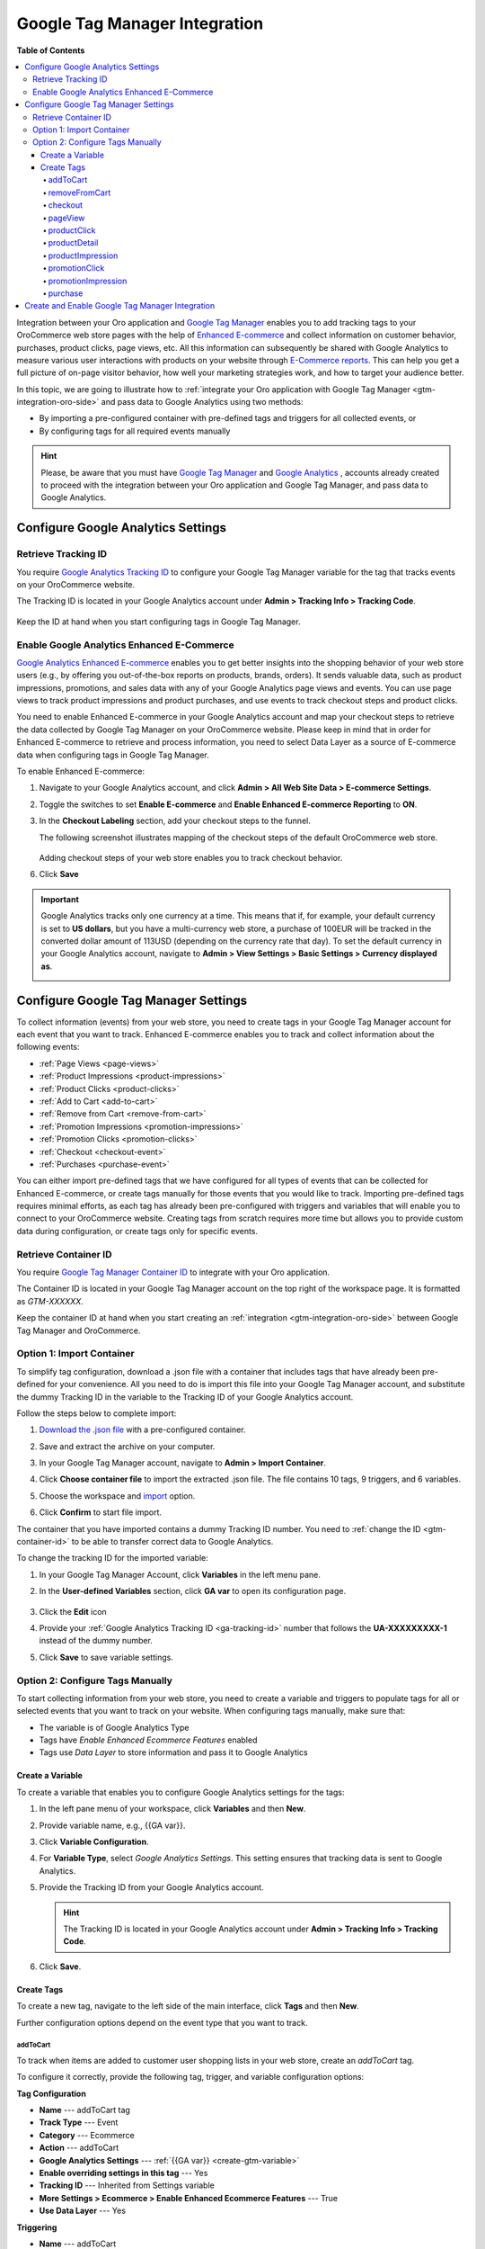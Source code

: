 .. _gtm-integration:

Google Tag Manager Integration
==============================

**Table of Contents**

.. contents:: :local:
   :depth: 4

Integration between your Oro application and `Google Tag Manager <https://support.google.com/tagmanager/answer/2574372?hl=en&topic=2574304&ctx=topic>`__ enables you to add tracking tags to your OroCommerce web store pages with the help of `Enhanced E-commerce <https://developers.google.com/tag-manager/enhanced-ecommerce>`__ and collect information on customer behavior, purchases, product clicks, page views, etc. All this information can subsequently be shared with Google Analytics to measure various user interactions with products on your website through `E-Commerce reports <https://support.google.com/analytics/answer/6014872?hl=en>`__. This can help you get a full picture of on-page visitor behavior, how well your marketing strategies work, and how to target your audience better.

In this topic, we are going to illustrate how to :ref:`integrate your Oro application with Google Tag Manager <gtm-integration-oro-side>` and pass data to Google Analytics using two methods:

* By importing a pre-configured container with pre-defined tags and triggers for all collected events, or
* By configuring tags for all required events manually

.. hint::
    Please, be aware that you must have `Google Tag Manager <https://support.google.com/tagmanager/answer/6103696?hl=en>`__ and `Google Analytics <https://support.google.com/analytics/answer/1009694?hl=en>`__ , accounts already created to proceed with the integration between your Oro application and Google Tag Manager, and pass data to Google Analytics.

Configure Google Analytics Settings
-----------------------------------

.. _ga-tracking-id:

Retrieve Tracking ID
^^^^^^^^^^^^^^^^^^^^

You require `Google Analytics Tracking ID <https://support.google.com/analytics/answer/7372977>`__ to configure your Google Tag Manager variable for the tag that tracks events on your OroCommerce website.

The Tracking ID is located in your Google Analytics account under **Admin > Tracking Info > Tracking Code**.

    .. image:: /admin_guide/img/integrations/gtm/tracking_id.png
       :alt: Tracking ID in Google Analytics

Keep the ID at hand when you start configuring tags in Google Tag Manager.

Enable Google Analytics Enhanced E-Commerce
^^^^^^^^^^^^^^^^^^^^^^^^^^^^^^^^^^^^^^^^^^^

`Google Analytics Enhanced E-commerce <https://developers.google.com/tag-manager/enhanced-ecommerce>`__ enables you to get better insights into the shopping behavior of your web store users (e.g., by offering you out-of-the-box reports on products, brands, orders). It sends valuable data, such as product impressions, promotions, and sales data with any of your Google Analytics page views and events. You can use page views to track product impressions and product purchases, and use events to track checkout steps and product clicks.

You need to enable Enhanced E-commerce in your Google Analytics account and map your checkout steps to retrieve the data collected by Google Tag Manager on your OroCommerce website. Please keep in mind that in order for Enhanced E-commerce to retrieve and process information, you need to select Data Layer as a source of E-commerce data when configuring tags in Google Tag Manager.

To enable Enhanced E-commerce:

1. Navigate to your Google Analytics account, and click **Admin > All Web Site Data > E-commerce Settings**.

   .. image:: /admin_guide/img/integrations/gtm/ecommerce_settings.png
      :alt: Enhanced E-commerce setup

2. Toggle the switches to set **Enable E-commerce** and **Enable Enhanced E-commerce Reporting** to **ON**.

   .. image:: /admin_guide/img/integrations/gtm/ecommerce_switcher.png
      :alt: Enable E-commerce and Reporting

3. In the **Checkout Labeling** section, add your checkout steps to the funnel.

   The following screenshot illustrates mapping of the checkout steps of the default OroCommerce web store.

    .. image:: /admin_guide/img/integrations/gtm/mapping_checkout_steps.png
       :alt: Mapping checkout steps to Enhanced E-commerce

   Adding checkout steps of your web store enables you to track checkout behavior.

6. Click **Save**

.. important:: Google Analytics tracks only one currency at a time. This means that if, for example, your default currency is set to **US dollars**, but you have a multi-currency web store, a purchase of 100EUR will be tracked in the converted dollar amount of 113USD (depending on the currency rate that day). To set the default currency in your Google Analytics account, navigate to **Admin > View Settings > Basic Settings > Currency displayed as**.

               .. image:: /admin_guide/img/integrations/gtm/tracked_currency.png
                  :alt: Currency settings in Google Analytics

Configure Google Tag Manager Settings
-------------------------------------

To collect information (events) from your web store, you need to create tags in your Google Tag Manager account for each event that you want to track. Enhanced E-commerce enables you to track and collect information about the following events:

* :ref:`Page Views <page-views>`
* :ref:`Product Impressions <product-impressions>`
* :ref:`Product Clicks <product-clicks>`
* :ref:`Add to Cart <add-to-cart>`
* :ref:`Remove from Cart <remove-from-cart>`
* :ref:`Promotion Impressions <promotion-impressions>`
* :ref:`Promotion Clicks <promotion-clicks>`
* :ref:`Checkout <checkout-event>`
* :ref:`Purchases <purchase-event>`

You can either import pre-defined tags that we have configured for all types of events that can be collected for Enhanced E-commerce, or create tags manually for those events that you would like to track. Importing pre-defined tags requires minimal efforts, as each tag has already been pre-configured with triggers and variables that will enable you to connect to your OroCommerce website. Creating tags from scratch requires more time but allows you to provide custom data during configuration, or create tags only for specific events.

.. _gtm-container-id:

Retrieve Container ID
^^^^^^^^^^^^^^^^^^^^^

You require `Google Tag Manager Container ID <https://support.google.com/tagmanager/answer/6103696?hl=en>`__ to integrate with your Oro application.

The Container ID is located in your Google Tag Manager account on the top right of the workspace page. It is formatted as *GTM-XXXXXX*.

.. image:: /admin_guide/img/integrations/gtm/containder_id.png
   :alt: Container id in Google Tag Manager account

Keep the container ID at hand when you start creating an :ref:`integration <gtm-integration-oro-side>` between Google Tag Manager and OroCommerce.

Option 1: Import Container
^^^^^^^^^^^^^^^^^^^^^^^^^^

To simplify tag configuration, download a .json file with a container that includes tags that have already been pre-defined for your convenience. All you need to do is import this file into your Google Tag Manager account, and substitute the dummy Tracking ID in the variable to the Tracking ID of your Google Analytics account.

.. image:: /admin_guide/img/integrations/gtm/import_gtm_container.png
   :alt: Minimal effort GTM integration

Follow the steps below to complete import:

1. `Download the .json file <https://oroinc.com/downloads/oro_container.zip>`__ with a pre-configured container.
#. Save and extract the archive on your computer.
#. In your Google Tag Manager account, navigate to **Admin > Import Container**.

   .. image:: /admin_guide/img/integrations/gtm/import_container.png
      :alt: Import container in GTM

#. Click **Choose container file** to import the extracted .json file. The file contains 10 tags, 9 triggers, and 6 variables.
#. Choose the workspace and `import <https://support.google.com/tagmanager/answer/6106997?hl=en>`__ option.

   .. image:: /admin_guide/img/integrations/gtm/confirm_import.png
      :alt: Confirm container import

#. Click **Confirm** to start file import.

The container that you have imported contains a dummy Tracking ID number. You need to :ref:`change the ID <gtm-container-id>` to be able to transfer correct data to Google Analytics.

To change the tracking ID for the imported variable:

1. In your Google Tag Manager Account, click **Variables** in the left menu pane.
#. In the **User-defined Variables** section, click **GA var** to open its configuration page.

    .. image:: /admin_guide/img/integrations/gtm/user_defined_variable.png
       :alt: Open imported variable

#. Click the **Edit** icon

   .. image:: /admin_guide/img/integrations/gtm/edit_variable.png
      :alt: Edit imported variable configuration

#. Provide your :ref:`Google Analytics Tracking ID <ga-tracking-id>` number that follows the **UA-XXXXXXXXX-1** instead of the dummy number.
#. Click **Save** to save variable settings.

Option 2: Configure Tags Manually
^^^^^^^^^^^^^^^^^^^^^^^^^^^^^^^^^

To start collecting information from your web store, you need to create a variable and triggers to populate tags for all or selected events that you want to track on your website. When configuring tags manually, make sure that:

* The variable is of Google Analytics Type
* Tags have *Enable Enhanced Ecommerce Features* enabled
* Tags use *Data Layer* to store information and pass it to Google Analytics

.. image:: /admin_guide/img/integrations/gtm/full_gtm_intgration.png
   :alt: A diagram showing complete GTM integration

.. _create-gtm-variable:

Create a Variable
~~~~~~~~~~~~~~~~~

To create a variable that enables you to configure Google Analytics settings for the tags:

1. In the left pane menu of your workspace, click **Variables** and then **New**.
#. Provide variable name, e.g., {{GA var}}.
#. Click **Variable Configuration**.
#. For **Variable Type**, select *Google Analytics Settings*. This setting ensures that tracking data is sent to Google Analytics.
#. Provide the Tracking ID from your Google Analytics account.

   .. hint:: The Tracking ID is located in your Google Analytics account under **Admin > Tracking Info > Tracking Code**.

#. Click **Save**.

Create Tags
~~~~~~~~~~~

To create a new tag, navigate to the left side of the main interface, click **Tags** and then **New**.

.. image:: /admin_guide/img/integrations/gtm/create_tag_alternative.png
   :alt: Create a tag via Google Tag Manager's left panel

Further configuration options depend on the event type that you want to track.

.. _add-to-cart:

addToCart
`````````

To track when items are added to customer user shopping lists in your web store, create an *addToCart* tag.

To configure it correctly, provide the following tag, trigger, and variable configuration options:

**Tag Configuration**

* **Name** --- addToCart tag
* **Track Type** --- Event
* **Category** --- Ecommerce
* **Action** --- addToCart
* **Google Analytics Settings** --- :ref:`{{GA var}} <create-gtm-variable>`
* **Enable overriding settings in this tag** --- Yes
* **Tracking ID** --- Inherited from Settings variable
* **More Settings > Ecommerce > Enable Enhanced Ecommerce Features** --- True
* **Use Data Layer** --- Yes

**Triggering**

* **Name** --- addToCart
* **Trigger Type** --- Custom Event
* **The trigger fires on** --- All Custom Events

.. image:: /admin_guide/img/integrations/gtm/addToCart.png
   :alt: addToCart tag configuration details

.. _remove-from-cart:

removeFromCart
``````````````

To track when items are removed from customer user shopping lists in your web store, create a *removeFromCart* tag.

To configure it correctly, provide the following tag, trigger, and variable configuration options:

**Tag Configuration**

* **Name** --- removeFromCart tag
* **Track Type** --- Event
* **Category** --- Ecommerce
* **Action** --- removeFromCart
* **Google Analytics Settings** --- :ref:`{{GA var}} <create-gtm-variable>`
* **Enable overriding settings in this tag** --- Yes
* **Tracking ID** --- Inherited from Settings variable
* **More Settings > Ecommerce > Enable Enhanced Ecommerce Features** --- True
* **Use Data Layer** --- Yes

**Triggering**

* **Name** --- removeFromCart
* **Trigger Type** --- Custom Event
* **The trigger fires on** --- All Custom Events

.. image:: /admin_guide/img/integrations/gtm/removeFromCart.png
   :alt: removeFromCart tag configuration details

.. _checkout-event:

checkout
````````

To measure each step in a checkout process, create a *checkout* tag.

To configure it correctly, provide the following tag, trigger, and variable configuration options:

**Tag Configuration**

* **Name** --- checkout tag
* **Track Type** --- Event
* **Category** --- Ecommerce
* **Action** --- checkout
* **Google Analytics Settings** --- :ref:`{{GA var}} <create-gtm-variable>`
* **Enable overriding settings in this tag** --- Yes
* **Tracking ID** --- Inherited from Settings variable
* **More Settings > Ecommerce > Enable Enhanced Ecommerce Features** --- True
* **Use Data Layer** --- Yes

**Triggering**

* **Name** --- checkout
* **Trigger Type** --- Custom Event
* **The trigger fires on** --- All Custom Events

.. image:: /admin_guide/img/integrations/gtm/checkout.png
   :alt: checkout tag configuration details

.. _page-views:

pageView
````````

To track each time a page loads in a web browser, create a *pageView* tag.

To configure it correctly, provide the following tag, trigger, and variable configuration options:

* **Name** --- pageView tag
* **Track Type** --- Event
* **Category** --- Ecommerce
* **Action** --- pageView
* **Google Analytics Settings** --- :ref:`{{GA var}} <create-gtm-variable>`
* **Enable overriding settings in this tag** --- Yes
* **Tracking ID** --- Inherited from Settings variable
* **More Settings > Ecommerce > Enable Enhanced Ecommerce Features** --- True
* **Use Data Layer** --- Yes

**Triggering**

* **Name** --- All Pages
* **Trigger Type** --- Page View

.. image:: /admin_guide/img/integrations/gtm/pageView.png
   :alt: pageView tag configuration details

.. _product-clicks:

productClick
````````````

To measure product click, create a *productClick* tag.

To configure it correctly, provide the following tag, trigger, and variable configuration options:

**Tag Configuration**

* **Name** --- productClick tag
* **Track Type** --- Event
* **Category** --- Ecommerce
* **Action** --- productClick
* **Google Analytics Settings** --- :ref:`{{GA var}} <create-gtm-variable>`
* **Enable overriding settings in this tag** --- Yes
* **Tracking ID** --- Inherited from Settings variable
* **More Settings > Ecommerce > Enable Enhanced Ecommerce Features** --- True
* **Use Data Layer** --- Yes

**Triggering**

* **Name** --- productClick
* **Trigger Type** --- Custom Event
* **The trigger fires on** --- All Custom Events

.. image:: /admin_guide/img/integrations/gtm/productClick.png
   :alt: productClick tag configuration details

.. _product-detail:

productDetail
`````````````

To track product detail views, create a *productDetail* tag.

To configure it correctly, provide the following tag, trigger, and variable configuration options:

**Tag Configuration**

* **Name** --- productDetail tag
* **Track Type** --- Event
* **Category** --- Ecommerce
* **Action** --- productDetail
* **Google Analytics Settings** --- :ref:`{{GA var}} <create-gtm-variable>`
* **Enable overriding settings in this tag** --- Yes
* **Tracking ID** --- Inherited from Settings variable
* **More Settings > Ecommerce > Enable Enhanced Ecommerce Features** --- True
* **Use Data Layer** --- Yes

**Triggering**

* **Name** --- productDetail tag
* **Trigger Type** --- Custom Event
* **The trigger fires on** --- All Custom Events

.. image:: /admin_guide/img/integrations/gtm/productDetail.png
   :alt: productDetail tag configuration details

.. _product-impressions:

productImpression
`````````````````

To track how many times a product was seen on the web page, create a *productImpression* tag.

To configure it correctly, provide the following tag, trigger, and variable configuration options:

**Tag Configuration**

* **Name** --- productImpression tag
* **Track Type** --- Event
* **Category** --- Ecommerce
* **Action** --- productImpression
* **Google Analytics Settings** --- :ref:`{{GA var}} <create-gtm-variable>`
* **Enable overriding settings in this tag** --- Yes
* **Tracking ID** --- Inherited from Settings variable
* **More Settings > Ecommerce > Enable Enhanced Ecommerce Features** --- True
* **Use Data Layer** --- Yes

**Triggering**

* **Name** --- productImpression
* **Trigger Type** --- Custom Event
* **The trigger fires on** --- All Custom Events

.. image:: /admin_guide/img/integrations/gtm/productImpression.png
   :alt: productImpression tag configuration details

.. _promotion-clicks:

promotionClick
``````````````

To measure clicks on promotions on your website, create a *promotionClick* tag.

To configure it correctly, provide the following tag, trigger, and variable configuration options:

**Tag Configuration**

* **Name** --- promotionClick tag
* **Track Type** --- Event
* **Category** --- Ecommerce
* **Action** --- promotionClick
* **Google Analytics Settings** --- :ref:`{{GA var}} <create-gtm-variable>`
* **Enable overriding settings in this tag** --- Yes
* **Tracking ID** --- Inherited from Settings variable
* **More Settings > Ecommerce > Enable Enhanced Ecommerce Features** --- True
* **Use Data Layer** --- Yes

**Triggering**

* **Name** --- promotionClick
* **Trigger Type** --- Custom Event
* **The trigger fires on** --- All Custom Events

.. image:: /admin_guide/img/integrations/gtm/promotionClick.png
   :alt: productClick tag configuration details

.. _promotion-impressions:

promotionImpression
```````````````````

To track how many times a promotion was seen on the web page, create a *promotionImpression* tag.

To configure it correctly, provide the following tag, trigger, and variable configuration options:

**Tag Configuration**

* **Name** --- promotionImpression tag
* **Track Type** --- Event
* **Category** --- Ecommerce
* **Action** --- promotionImpression
* **Google Analytics Settings** --- :ref:`{{GA var}} <create-gtm-variable>`
* **Enable overriding settings in this tag** --- Yes
* **Tracking ID** --- Inherited from Settings variable
* **More Settings > Ecommerce > Enable Enhanced Ecommerce Features** --- True
* **Use Data Layer** --- Yes

**Triggering**

* **Name** --- promotionImpression
* **Trigger Type** --- Custom Event
* **The trigger fires on** --- All Custom Events

.. image:: /admin_guide/img/integrations/gtm/promotionImpression.png
   :alt: promotionImpression tag configuration details

.. _purchase-event:

purchase
````````

To collect transaction details once the order was placed, create a *purchase* tag:

To configure it correctly, provide the following tag, trigger, and variable configuration options:

**Tag Configuration**

* **Name** --- purchase tag
* **Track Type** --- Event
* **Category** --- Ecommerce
* **Action** --- purchase
* **Google Analytics Settings** --- :ref:`{{GA var}} <create-gtm-variable>`
* **Enable overriding settings in this tag** --- Yes
* **Tracking ID** --- Inherited from Settings variable
* **More Settings > Ecommerce > Enable Enhanced Ecommerce Features** --- True
* **Use Data Layer** --- Yes

**Triggering**

* **Name** --- purchase
* **Trigger Type** --- Custom Event
* **The trigger fires on** --- All Custom Events

.. image:: /admin_guide/img/integrations/gtm/purchase.png
   :alt: purchase tag configuration details

.. _gtm-integration-oro-side:

Create and Enable Google Tag Manager Integration
------------------------------------------------

To create a new integration with Google Tag Manager in your Oro application:

1. Navigate to **System > Integrations > Manage Integrations** in the main menu.
2. Click **Create Integration** on the top right.
3. In the **Type** fields, select **Google Tag Manager**.
4. In the **Name** field, provide the name for the integration you are creating to refer to it in the Oro application. Since you can create many Google Tag Manager integrations, make sure the name is meaningful.
5. In the **Container ID** field, provide the :ref:`container ID <gtm-container-id>` that follows the *GTM-XXXXXXX* pattern. You can find container ID in your Google Tag Manager Account.

   .. image:: /admin_guide/img/integrations/gtm/containder_id.png
      :alt: Container id in Google Tag Manager account

6. In the **Status** field, set the integration to *Active* to enable it. Should you need to disable it, select *Inactive* from the list.

   .. image:: /admin_guide/img/integrations/gtm/gtm_integration.png
      :alt: Google tag manager integration creation form

7. In the **Default Owner**, select the owner of the integration.
8. Click **Save and Close**.

Once the integration is saved, it becomes available in the Integrations grid under **System > Integrations > Manage Integrations**.

.. important:: To enable a Google Tag Manager integration for data mapping, connect it to the application in the system settings :ref:`globally <admin-configuration-integrations-google>`, :ref:`per organization <organization-google-settings>` or :ref:`website <website-google-settings>`.

